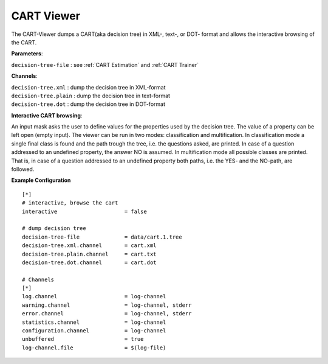 CART Viewer
===========

The CART-Viewer dumps a CART(aka decision tree) in XML-, text-, or DOT- format and allows the interactive browsing of the CART. 

**Parameters**:

| ``decision-tree-file`` : see :ref:`CART Estimation` and :ref:`CART Trainer`

**Channels**:

| ``decision-tree.xml``   : dump the decision tree in XML-format 
| ``decision-tree.plain`` : dump the decision tree in text-format 
| ``decision-tree.dot``   : dump the decision tree in DOT-format 

**Interactive CART browsing**:

An input mask asks the user to define values for the properties used by the decision tree. The value of a property can be left open (empty input).
The viewer can be run in two modes: classification and multification. In classification mode a single final class is found and the path trough the tree, i.e. the questions asked, are printed. In case of a question addressed to an undefined property, the answer NO is assumed.
In multification mode all possible classes are printed. That is, in case of a question addressed to an undefined property both paths, i.e. the YES- and the NO-path, are followed.

**Example Configuration** ::

    [*]
    # interactive, browse the cart
    interactive                     = false
    
    # dump decision tree
    decision-tree-file              = data/cart.1.tree
    decision-tree.xml.channel       = cart.xml
    decision-tree.plain.channel     = cart.txt
    decision-tree.dot.channel       = cart.dot
    
    # Channels
    [*]
    log.channel                     = log-channel
    warning.channel                 = log-channel, stderr
    error.channel                   = log-channel, stderr
    statistics.channel              = log-channel
    configuration.channel           = log-channel
    unbuffered                      = true
    log-channel.file                = $(log-file)


